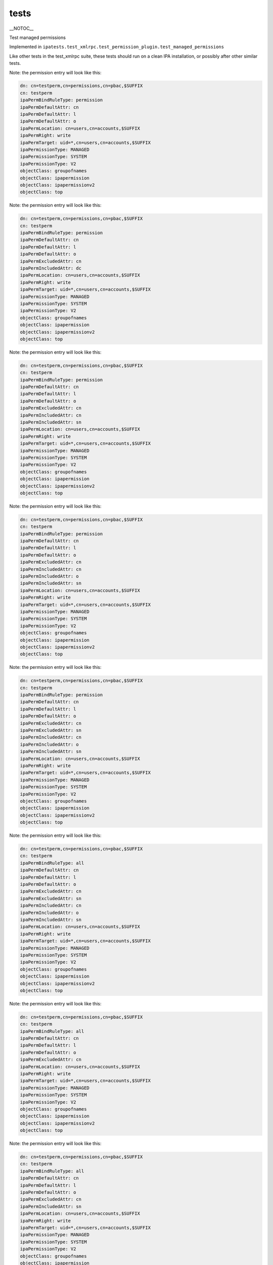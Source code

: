 tests
=====

\__NOTOC_\_

Test managed permissions

Implemented in
``ipatests.test_xmlrpc.test_permission_plugin.test_managed_permissions``

Like other tests in the test_xmlrpc suite, these tests should run on a
clean IPA installation, or possibly after other similar tests.

Note: the permission entry will look like this:

.. code-block:: text

    dn: cn=testperm,cn=permissions,cn=pbac,$SUFFIX
    cn: testperm
    ipaPermBindRuleType: permission
    ipaPermDefaultAttr: cn
    ipaPermDefaultAttr: l
    ipaPermDefaultAttr: o
    ipaPermLocation: cn=users,cn=accounts,$SUFFIX
    ipaPermRight: write
    ipaPermTarget: uid=*,cn=users,cn=accounts,$SUFFIX
    ipaPermissionType: MANAGED
    ipaPermissionType: SYSTEM
    ipaPermissionType: V2
    objectClass: groupofnames
    objectClass: ipapermission
    objectClass: ipapermissionv2
    objectClass: top

Note: the permission entry will look like this:

.. code-block:: text

    dn: cn=testperm,cn=permissions,cn=pbac,$SUFFIX
    cn: testperm
    ipaPermBindRuleType: permission
    ipaPermDefaultAttr: cn
    ipaPermDefaultAttr: l
    ipaPermDefaultAttr: o
    ipaPermExcludedAttr: cn
    ipaPermIncludedAttr: dc
    ipaPermLocation: cn=users,cn=accounts,$SUFFIX
    ipaPermRight: write
    ipaPermTarget: uid=*,cn=users,cn=accounts,$SUFFIX
    ipaPermissionType: MANAGED
    ipaPermissionType: SYSTEM
    ipaPermissionType: V2
    objectClass: groupofnames
    objectClass: ipapermission
    objectClass: ipapermissionv2
    objectClass: top

Note: the permission entry will look like this:

.. code-block:: text

    dn: cn=testperm,cn=permissions,cn=pbac,$SUFFIX
    cn: testperm
    ipaPermBindRuleType: permission
    ipaPermDefaultAttr: cn
    ipaPermDefaultAttr: l
    ipaPermDefaultAttr: o
    ipaPermExcludedAttr: cn
    ipaPermIncludedAttr: cn
    ipaPermIncludedAttr: sn
    ipaPermLocation: cn=users,cn=accounts,$SUFFIX
    ipaPermRight: write
    ipaPermTarget: uid=*,cn=users,cn=accounts,$SUFFIX
    ipaPermissionType: MANAGED
    ipaPermissionType: SYSTEM
    ipaPermissionType: V2
    objectClass: groupofnames
    objectClass: ipapermission
    objectClass: ipapermissionv2
    objectClass: top

Note: the permission entry will look like this:

.. code-block:: text

    dn: cn=testperm,cn=permissions,cn=pbac,$SUFFIX
    cn: testperm
    ipaPermBindRuleType: permission
    ipaPermDefaultAttr: cn
    ipaPermDefaultAttr: l
    ipaPermDefaultAttr: o
    ipaPermExcludedAttr: cn
    ipaPermIncludedAttr: cn
    ipaPermIncludedAttr: o
    ipaPermIncludedAttr: sn
    ipaPermLocation: cn=users,cn=accounts,$SUFFIX
    ipaPermRight: write
    ipaPermTarget: uid=*,cn=users,cn=accounts,$SUFFIX
    ipaPermissionType: MANAGED
    ipaPermissionType: SYSTEM
    ipaPermissionType: V2
    objectClass: groupofnames
    objectClass: ipapermission
    objectClass: ipapermissionv2
    objectClass: top

Note: the permission entry will look like this:

.. code-block:: text

    dn: cn=testperm,cn=permissions,cn=pbac,$SUFFIX
    cn: testperm
    ipaPermBindRuleType: permission
    ipaPermDefaultAttr: cn
    ipaPermDefaultAttr: l
    ipaPermDefaultAttr: o
    ipaPermExcludedAttr: cn
    ipaPermExcludedAttr: sn
    ipaPermIncludedAttr: cn
    ipaPermIncludedAttr: o
    ipaPermIncludedAttr: sn
    ipaPermLocation: cn=users,cn=accounts,$SUFFIX
    ipaPermRight: write
    ipaPermTarget: uid=*,cn=users,cn=accounts,$SUFFIX
    ipaPermissionType: MANAGED
    ipaPermissionType: SYSTEM
    ipaPermissionType: V2
    objectClass: groupofnames
    objectClass: ipapermission
    objectClass: ipapermissionv2
    objectClass: top

Note: the permission entry will look like this:

.. code-block:: text

    dn: cn=testperm,cn=permissions,cn=pbac,$SUFFIX
    cn: testperm
    ipaPermBindRuleType: all
    ipaPermDefaultAttr: cn
    ipaPermDefaultAttr: l
    ipaPermDefaultAttr: o
    ipaPermExcludedAttr: cn
    ipaPermExcludedAttr: sn
    ipaPermIncludedAttr: cn
    ipaPermIncludedAttr: o
    ipaPermIncludedAttr: sn
    ipaPermLocation: cn=users,cn=accounts,$SUFFIX
    ipaPermRight: write
    ipaPermTarget: uid=*,cn=users,cn=accounts,$SUFFIX
    ipaPermissionType: MANAGED
    ipaPermissionType: SYSTEM
    ipaPermissionType: V2
    objectClass: groupofnames
    objectClass: ipapermission
    objectClass: ipapermissionv2
    objectClass: top

Note: the permission entry will look like this:

.. code-block:: text

    dn: cn=testperm,cn=permissions,cn=pbac,$SUFFIX
    cn: testperm
    ipaPermBindRuleType: all
    ipaPermDefaultAttr: cn
    ipaPermDefaultAttr: l
    ipaPermDefaultAttr: o
    ipaPermExcludedAttr: cn
    ipaPermLocation: cn=users,cn=accounts,$SUFFIX
    ipaPermRight: write
    ipaPermTarget: uid=*,cn=users,cn=accounts,$SUFFIX
    ipaPermissionType: MANAGED
    ipaPermissionType: SYSTEM
    ipaPermissionType: V2
    objectClass: groupofnames
    objectClass: ipapermission
    objectClass: ipapermissionv2
    objectClass: top

Note: the permission entry will look like this:

.. code-block:: text

    dn: cn=testperm,cn=permissions,cn=pbac,$SUFFIX
    cn: testperm
    ipaPermBindRuleType: all
    ipaPermDefaultAttr: cn
    ipaPermDefaultAttr: l
    ipaPermDefaultAttr: o
    ipaPermExcludedAttr: cn
    ipaPermIncludedAttr: sn
    ipaPermLocation: cn=users,cn=accounts,$SUFFIX
    ipaPermRight: write
    ipaPermTarget: uid=*,cn=users,cn=accounts,$SUFFIX
    ipaPermissionType: MANAGED
    ipaPermissionType: SYSTEM
    ipaPermissionType: V2
    objectClass: groupofnames
    objectClass: ipapermission
    objectClass: ipapermissionv2
    objectClass: top

Note: the permission entry will look like this:

.. code-block:: text

    dn: cn=testperm,cn=permissions,cn=pbac,$SUFFIX
    cn: testperm
    ipaPermBindRuleType: all
    ipaPermDefaultAttr: cn
    ipaPermDefaultAttr: l
    ipaPermDefaultAttr: o
    ipaPermIncludedAttr: sn
    ipaPermLocation: cn=users,cn=accounts,$SUFFIX
    ipaPermRight: write
    ipaPermTarget: uid=*,cn=users,cn=accounts,$SUFFIX
    ipaPermissionType: MANAGED
    ipaPermissionType: SYSTEM
    ipaPermissionType: V2
    objectClass: groupofnames
    objectClass: ipapermission
    objectClass: ipapermissionv2
    objectClass: top



Cleanup

.. code-block:: text

    ipa permission_del testperm --force
    ipa permission_del testperm2 --force
